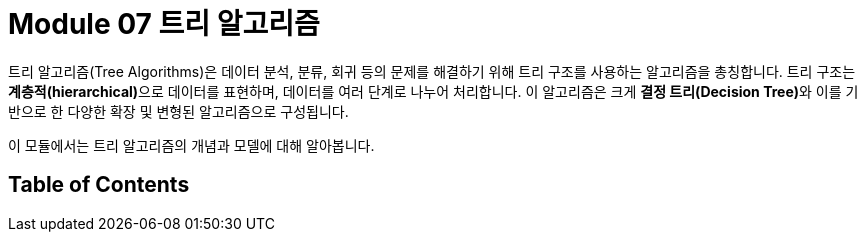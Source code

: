 = Module 07 트리 알고리즘

트리 알고리즘(Tree Algorithms)은 데이터 분석, 분류, 회귀 등의 문제를 해결하기 위해 트리 구조를 사용하는 알고리즘을 총칭합니다. 트리 구조는 **계층적(hierarchical)**으로 데이터를 표현하며, 데이터를 여러 단계로 나누어 처리합니다. 이 알고리즘은 크게 **결정 트리(Decision Tree)**와 이를 기반으로 한 다양한 확장 및 변형된 알고리즘으로 구성됩니다.

이 모듈에서는 트리 알고리즘의 개념과 모델에 대해 알아봅니다.

== Table of Contents